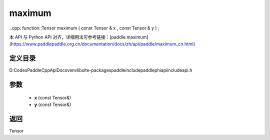 .. _cn_api_paddle_experimental_maximum:

maximum
-------------------------------

..cpp: function::Tensor maximum ( const Tensor & x , const Tensor & y ) ;


本 API 与 Python API 对齐，详细用法可参考链接：[paddle.maximum](https://www.paddlepaddle.org.cn/documentation/docs/zh/api/paddle/maximum_cn.html)

定义目录
:::::::::::::::::::::
D:\Codes\PaddleCppApiDocs\venv\lib\site-packages\paddle\include\paddle\phi\api\include\api.h

参数
:::::::::::::::::::::
	- **x** (const Tensor&)
	- **y** (const Tensor&)

返回
:::::::::::::::::::::
Tensor

